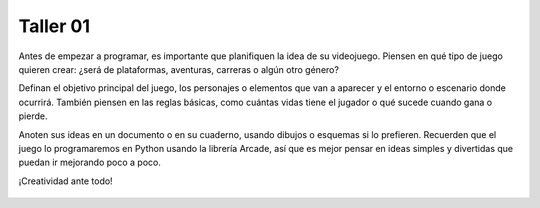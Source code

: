 Taller 01
===================================

Antes de empezar a programar, es importante que planifiquen la idea 
de su videojuego. Piensen en qué tipo de juego quieren crear: ¿será 
de plataformas, aventuras, carreras o algún otro género? 

Definan el objetivo principal del juego, los personajes o elementos 
que van a aparecer y el entorno o escenario donde ocurrirá. También 
piensen en las reglas básicas, como cuántas vidas tiene el jugador o 
qué sucede cuando gana o pierde. 

Anoten sus ideas en un documento o en su cuaderno, usando dibujos o 
esquemas si lo prefieren. Recuerden que el juego lo programaremos en 
Python usando la librería Arcade, así que es mejor pensar en ideas simples 
y divertidas que puedan ir mejorando poco a poco. 


¡Creatividad ante todo!


.. figure:: ../img/tallers/taller01.png
   :width: 300
   :figclass: align-center
   :alt: Thinking